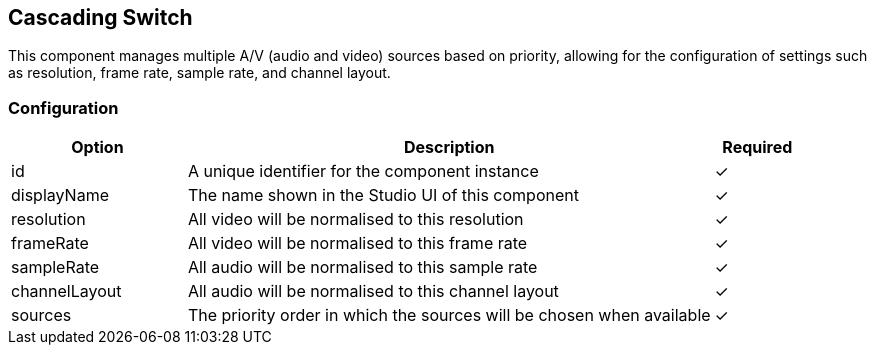 == Cascading Switch
This component manages multiple A&#x2F;V (audio and video) sources based on priority, allowing for the configuration of settings such as resolution, frame rate, sample rate, and channel layout.

=== Configuration
[cols="2,6,^1",options="header"]
|===
|Option | Description | Required
| id | A unique identifier for the component instance | ✓
| displayName | The name shown in the Studio UI of this component | ✓
| resolution | All video will be normalised to this resolution |  ✓ 
| frameRate | All video will be normalised to this frame rate |  ✓ 
| sampleRate | All audio will be normalised to this sample rate |  ✓ 
| channelLayout | All audio will be normalised to this channel layout |  ✓ 
| sources | The priority order in which the sources will be chosen when available |  ✓ 
|===


